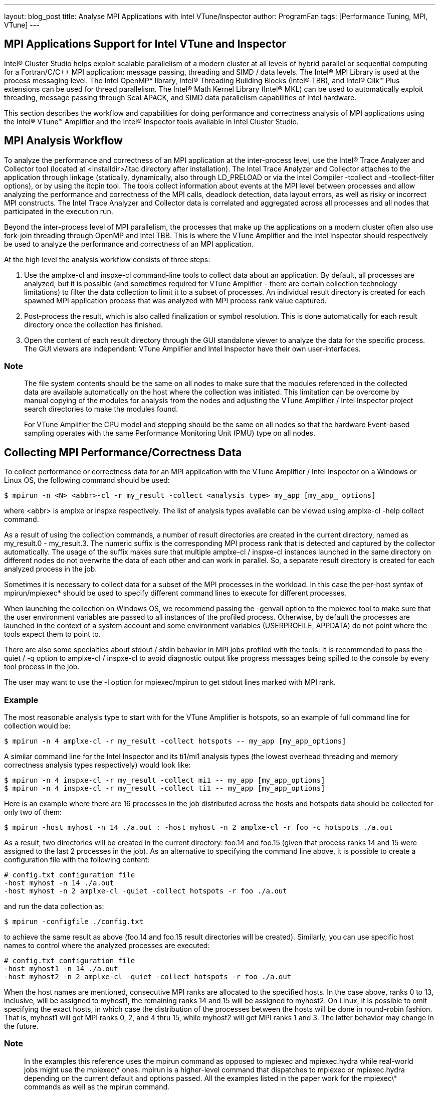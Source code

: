 ---
layout: blog_post
title: Analyse MPI Applications with Intel VTune/Inspector
author: ProgramFan
tags: [Performance Tuning, MPI, VTune]
---

== MPI Applications Support for Intel VTune and Inspector

Intel® Cluster Studio helps exploit scalable parallelism of a modern cluster at
all levels of hybrid parallel or sequential computing for a Fortran/C/C++ MPI
application: message passing, threading and SIMD / data levels. The Intel® MPI
Library is used at the process messaging level. The Intel OpenMP* library,
Intel® Threading Building Blocks (Intel® TBB), and Intel® Cilk™ Plus extensions
can be used for thread parallelism. The Intel® Math Kernel Library (Intel® MKL)
can be used to automatically exploit threading, message passing through
ScaLAPACK, and SIMD data parallelism capabilities of Intel hardware.

This section describes the workflow and capabilities for doing performance and
correctness analysis of MPI applications using the Intel® VTune™ Amplifier and
the Intel® Inspector tools available in Intel Cluster Studio.

// more

== MPI Analysis Workflow

To analyze the performance and correctness of an MPI application at the
inter-process level, use the Intel® Trace Analyzer and Collector tool (located
at <installdir>/itac directory after installation). The Intel Trace Analyzer and
Collector attaches to the application through linkage (statically, dynamically,
also through LD_PRELOAD or via the Intel Compiler -tcollect and -tcollect-filter
options), or by using the itcpin tool. The tools collect information about
events at the MPI level between processes and allow analyzing the performance
and correctness of the MPI calls, deadlock detection, data layout errors, as
well as risky or incorrect MPI constructs. The Intel Trace Analyzer and
Collector data is correlated and aggregated across all processes and all nodes
that participated in the execution run.

Beyond the inter-process level of MPI parallelism, the processes that make up
the applications on a modern cluster often also use fork-join threading through
OpenMP and Intel TBB. This is where the VTune Amplifier and the Intel Inspector
should respectively be used to analyze the performance and correctness of an MPI
application.

At the high level the analysis workflow consists of three steps:

1. Use the amplxe-cl and inspxe-cl command-line tools to collect data about an
application. By default, all processes are analyzed, but it is possible (and
sometimes required for VTune Amplifier - there are certain collection technology
limitations) to filter the data collection to limit it to a subset of processes.
An individual result directory is created for each spawned MPI application
process that was analyzed with MPI process rank value captured.

2. Post-process the result, which is also called finalization or symbol
resolution. This is done automatically for each result directory once the
collection has finished.

3. Open the content of each result directory through the GUI standalone viewer
to analyze the data for the specific process. The GUI viewers are independent:
VTune Amplifier and Intel Inspector have their own user-interfaces.

=== Note

> The file system contents should be the same on all nodes to make sure that the
modules referenced in the collected data are available automatically on the host
where the collection was initiated. This limitation can be overcome by manual
copying of the modules for analysis from the nodes and adjusting the VTune
Amplifier / Intel Inspector project search directories to make the modules
found.

> For VTune Amplifier the CPU model and stepping should be the same on all nodes
so that the hardware Event-based sampling operates with the same Performance
Monitoring Unit (PMU) type on all nodes.

== Collecting MPI Performance/Correctness Data

To collect performance or correctness data for an MPI application with the VTune
Amplifier / Intel Inspector on a Windows or Linux OS, the following command
should be used:

```sh
$ mpirun -n <N> <abbr>-cl -r my_result -collect <analysis type> my_app [my_app_ options]
```

where <abbr> is amplxe or inspxe respectively. The list of analysis types
available can be viewed using amplxe-cl -help collect command.

As a result of using the collection commands, a number of result directories are
created in the current directory, named as my_result.0 - my_result.3. The
numeric suffix is the corresponding MPI process rank that is detected and
captured by the collector automatically. The usage of the suffix makes sure that
multiple amplxe-cl / inspxe-cl instances launched in the same directory on
different nodes do not overwrite the data of each other and can work in
parallel. So, a separate result directory is created for each analyzed process
in the job.

Sometimes it is necessary to collect data for a subset of the MPI processes in
the workload. In this case the per-host syntax of mpirun/mpiexec* should be used
to specify different command lines to execute for different processes.

When launching the collection on Windows OS, we recommend passing the -genvall
option to the mpiexec tool to make sure that the user environment variables are
passed to all instances of the profiled process. Otherwise, by default the
processes are launched in the context of a system account and some environment
variables (USERPROFILE, APPDATA) do not point where the tools expect them to
point to.

There are also some specialties about stdout / stdin behavior in MPI jobs
profiled with the tools:
 It is recommended to pass the -quiet / -q option to
amplxe-cl / inspxe-cl to avoid diagnostic output like progress messages being
spilled to the console by every tool process in the job.

The user may want to use the -l option for mpiexec/mpirun to get stdout lines
marked with MPI rank.

=== Example

The most reasonable analysis type to start with for the VTune Amplifier is
hotspots, so an example of full command line for collection would be:

```sh
$ mpirun -n 4 amplxe-cl -r my_result -collect hotspots -- my_app [my_app_options]
```

A similar command line for the Intel Inspector and its ti1/mi1 analysis types
(the lowest overhead threading and memory correctness analysis types
respectively) would look like:

```sh
$ mpirun -n 4 inspxe-cl -r my_result -collect mi1 -- my_app [my_app_options]
$ mpirun -n 4 inspxe-cl -r my_result -collect ti1 -- my_app [my_app_options]
```

Here is an example where there are 16 processes in the job distributed across
the hosts and hotspots data should be collected for only two of them:

```
$ mpirun -host myhost -n 14 ./a.out : -host myhost -n 2 amplxe-cl -r foo -c hotspots ./a.out
```

As a result, two directories will be created in the current directory: foo.14
and foo.15 (given that process ranks 14 and 15 were assigned to the last 2
processes in the job). As an alternative to specifying the command line above,
it is possible to create a configuration file with the following content:

```
# config.txt configuration file
-host myhost -n 14 ./a.out
-host myhost -n 2 amplxe-cl -quiet -collect hotspots -r foo ./a.out
```

and run the data collection as:
```sh
$ mpirun -configfile ./config.txt
```

to achieve the same result as above (foo.14 and foo.15 result directories will
be created). Similarly, you can use specific host names to control where the
analyzed processes are executed:

```
# config.txt configuration file
-host myhost1 -n 14 ./a.out
-host myhost2 -n 2 amplxe-cl -quiet -collect hotspots -r foo ./a.out
```

When the host names are mentioned, consecutive MPI ranks are allocated to the
specified hosts. In the case above, ranks 0 to 13, inclusive, will be assigned
to myhost1, the remaining ranks 14 and 15 will be assigned to myhost2. On Linux,
it is possible to omit specifying the exact hosts, in which case the
distribution of the processes between the hosts will be done in round-robin
fashion. That is, myhost1 will get MPI ranks 0, 2, and 4 thru 15, while myhost2
will get MPI ranks 1 and 3. The latter behavior may change in the future.

=== Note

> In the examples this reference uses the mpirun command as opposed to mpiexec
and mpiexec.hydra while real-world jobs might use the mpiexec\* ones. mpirun is
a higher-level command that dispatches to mpiexec or mpiexec.hydra depending on
the current default and options passed. All the examples listed in the paper
work for the mpiexec\* commands as well as the mpirun command.

== MPI Analysis Limitations

There are certain limitations in the current MPI profiling support provided by
the VTune Amplifier / Intel Inspector:

1. MPI dynamic processes are not supported by the VTune Amplifier / Intel
Inspector. An example of dynamic process API is MPI_Comm_spawn

2. The data collections that use the hardware event-based sampling collector are
limited to only one such collection allowed at a time on a system. When the
VTune Amplifier is used to profile an MPI application, it is the responsibility
of the user to make sure that only one SEP data collection session is launched
on a given host. Common ways to achieve this is using the host syntax and
distribute the ranks running under the tool over different hosts.

== Support of Non-Intel MPI Implementations

The examples in this section assume the usage of the Intel MPI library
implementation but the workflow will work with other MPI implementations, if the
following is kept in mind:

1. VTune Amplifier and Intel Inspector tools extract the MPI process rank from
the environment variables PMI_RANK or PMI_ID (whichever is set) to detect that
the process belongs to an MPI job and to capture the rank in the result
directory name. If the alternative MPI implementation does not set those
environment variables, the tools do not capture the rank in the result directory
name and a usual automatic naming of result directories should be used. Default
value for the -result-dir option is r@@@{at}, which results in sequence of
result directories like r000hs, r001hs, and so on.

2. The function/module patterns used for classification of time spent inside of
the Intel MPI Library as system one may not cover all of modules and functions
in the used MPI implementation. This may result in displaying some internal MPI
functions and modules by default.

3. The command-line examples in this section may need to be adjusted to work -
especially when it comes to specifying different command lines to execute for
different process ranks to limit the amount of processes in the job being
analyzed.

4. The MPI implementation needs to operate in cases when there is a tool process
between the launcher process (mpirun/mpiexec) and the application process. This
essentially implies that the communication information should be passed using
environment variables, as most MPI implementations do. The tools would not work
on an MPI implementation that tried to pass communication information from its
immediate parent process. Intel is unaware of any implementations that have this
limitation.

== Additional MPI Resources

See the VTune Amplifier, Intel Inspector, online MPI documentation for more
details at
http://software.intel.com/en-us/articles/intel-mpi-library-documentation/.

There are also other resources available online related to the usage of the
VTune Amplifier and Intel Inspector with the Intel MPI Library, such as Hybrid
applications: Intel MPI Library and OpenMP at
http://software.intel.com/en-us/articles/hybrid-applications-intelmpi-openmp/.

